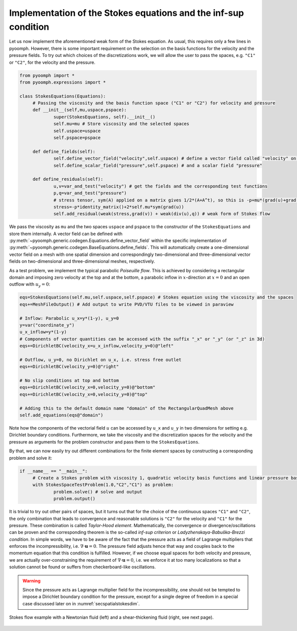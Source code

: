 .. _secspatialinfsup:

Implementation of the Stokes equations and the inf-sup condition
~~~~~~~~~~~~~~~~~~~~~~~~~~~~~~~~~~~~~~~~~~~~~~~~~~~~~~~~~~~~~~~~

Let us now implement the aforementioned weak form of the Stokes equation. As usual, this requires only a few lines in pyoomph. However, there is some important requirement on the selection on the basis functions for the velocity and the pressure fields. To try out which choices of the discretizations work, we will allow the user to pass the spaces, e.g. ``"C1"`` or ``"C2"``, for the velocity and the pressure.

.. code:: python

   from pyoomph import *
   from pyoomph.expressions import *

   class StokesEquations(Equations):
   	# Passing the viscosity and the basis function space ("C1" or "C2") for velocity and pressure
   	def __init__(self,mu,uspace,pspace):
   		super(StokesEquations, self).__init__()
   		self.mu=mu # Store viscosity and the selected spaces
   		self.uspace=uspace
   		self.pspace=pspace
   		
   	def define_fields(self):
   		self.define_vector_field("velocity",self.uspace) # define a vector field called "velocity" on space uspace
   		self.define_scalar_field("pressure",self.pspace) # and a scalar field "pressure"
   		
   	def define_residuals(self):
   		u,v=var_and_test("velocity") # get the fields and the corresponding test functions
   		p,q=var_and_test("pressure")
   		# stress tensor, sym(A) applied on a matrix gives 1/2*(A+A^t), so this is -p+mu*(grad(u)+grad(u)^t)
   		stress=-p*identity_matrix()+2*self.mu*sym(grad(u))
   		self.add_residual(weak(stress,grad(v)) + weak(div(u),q)) # weak form of Stokes flow

We pass the viscosity as ``mu`` and the two spaces ``uspace`` and ``pspace`` to the constructor of the ``StokesEquations`` and store them internally. A vector field can be defined with :py:meth:`~pyoomph.generic.codegen.Equations.define_vector_field` within the specific implementation of :py:meth:`~pyoomph.generic.codegen.BaseEquations.define_fields`. This will automatically create a one-dimensional vector field on a mesh with one spatial dimension and correspondingly two-dimensional and three-dimensional vector fields on two-dimensional and three-dimensional meshes, respectively.

As a test problem, we implement the typical parabolic *Poiseuille flow*. This is achieved by considering a rectangular domain and imposing zero velocity at the top and at the bottom, a parabolic inflow in :math:`x`-direction at :math:`x=0` and an open outflow with :math:`u_y=0`:

.. code:: python

   		eqs=StokesEquations(self.mu,self.uspace,self.pspace) # Stokes equation using the viscosity and the spaces
   		eqs+=MeshFileOutput() # Add output to write PVD/VTU files to be viewed in paraview
   		
   		# Inflow: Parabolic u_x=y*(1-y), u_y=0
   		y=var("coordinate_y")
   		u_x_inflow=y*(1-y)
   		# Components of vector quantities can be accessed with the suffix "_x" or "_y" (or "_z" in 3d)
   		eqs+=DirichletBC(velocity_x=u_x_inflow,velocity_y=0)@"left"
   		
   		# Outflow, u_y=0, no Dirichlet on u_x, i.e. stress free outlet
   		eqs+=DirichletBC(velocity_y=0)@"right"
   		
   		# No slip conditions at top and bottom
   		eqs+=DirichletBC(velocity_x=0,velocity_y=0)@"bottom"
   		eqs+=DirichletBC(velocity_x=0,velocity_y=0)@"top"
   		
   		# Adding this to the default domain name "domain" of the RectangularQuadMesh above
   		self.add_equations(eqs@"domain")

Note how the components of the vectorial field :math:`u` can be accessed by ``u_x`` and ``u_y`` in two dimensions for setting e.g. Dirichlet boundary conditions. Furthermore, we take the viscosity and the discretization spaces for the velocity and the pressure as arguments for the problem constructor and pass them to the ``StokesEquations``.

By that, we can now easily try out different combinations for the finite element spaces by constructing a corresponding problem and solve it:

.. code:: python

   if __name__ == "__main__":		
   	# Create a Stokes problem with viscosity 1, quadratic velocity basis functions and linear pressure basis functions
   	with StokesSpaceTestProblem(1.0,"C2","C1") as problem: 
   		problem.solve() # solve and output
   		problem.output()

It is trivial to try out other pairs of spaces, but it turns out that for the choice of the continuous spaces ``"C1"`` and ``"C2"``, the only combination that leads to convergence and reasonable solutions is ``"C2"`` for the velocity and ``"C1"`` for the pressure. These combination is called *Taylor-Hood element*. Mathematically, the convergence or divergence/oscillations can be proven and the corresponding theorem is the so-called *inf-sup criterion* or *Ladyzhenskaya-Babuška-Brezzi condition*. In simple words, we have to be aware of the fact that the pressure acts as a field of Lagrange multipliers that enforces the incompressibility, i.e. :math:`\nabla\cdot \mathbf{u}=0`. The pressure field adjusts hence that way and couples back to the momentum equation that this condition is fulfilled. However, if we choose equal spaces for both velocity and pressure, we are actually over-constraining the requirement of :math:`\nabla\cdot \mathbf{u}=0`, i.e. we enforce it at too many localizations so that a solution cannot be found or suffers from checkerboard-like oscillations.

.. warning::

   Since the pressure acts as Lagrange multiplier field for the incompressibility, one should not be tempted to impose a Dirichlet boundary condition for the pressure, except for a single degree of freedom in a special case discussed later on in :numref:`secspatialstokesdim`.

..  figure:: stokes.*
	:name: figspatialstokes
	:align: center
	:alt: Stokes flow
	:class: with-shadow
	:width: 70%

	Stokes flow example with a Newtonian fluid (left) and a shear-thickening fluid (right, see next page).


.. only:: html

	.. container:: downloadbutton

		:download:`Download this example <stokes.py>`
		
		:download:`Download all examples <../../tutorial_example_scripts.zip>`   	
		    
